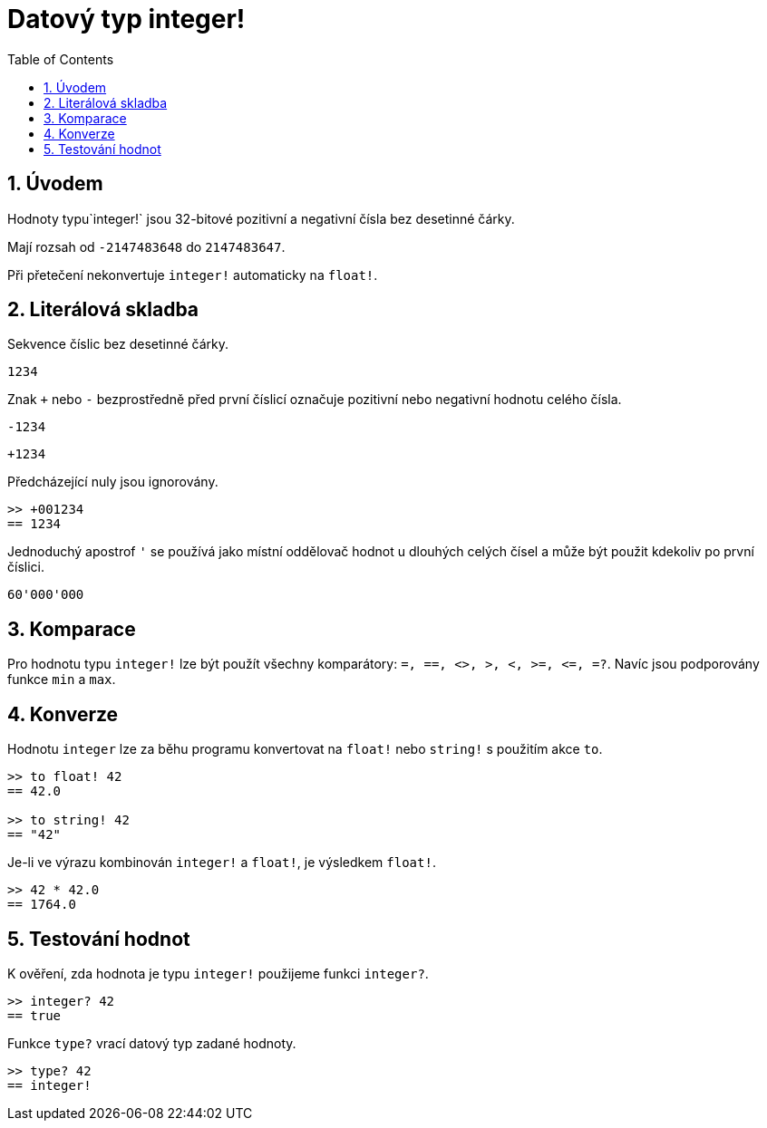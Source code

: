 = Datový typ integer!
:toc:
:numbered:

== Úvodem

Hodnoty typu`integer!` jsou 32-bitové pozitivní a negativní čísla bez desetinné čárky.

Mají rozsah od `-2147483648` do `2147483647`.

Při přetečení nekonvertuje `integer!` automaticky na `float!`.


== Literálová skladba

Sekvence číslic bez desetinné čárky.

`1234`

Znak `+` nebo `-` bezprostředně před první číslicí označuje pozitivní nebo negativní hodnotu celého čísla.

`-1234`

`+1234`

Předcházející nuly jsou ignorovány.
----
>> +001234
== 1234
----

Jednoduchý apostrof `'` se používá jako místní oddělovač hodnot u dlouhých celých čísel a může být použit kdekoliv po první číslici.

----
60'000'000
----


== Komparace

Pro hodnotu typu `integer!` lze být použít všechny komparátory: `=, ==, <>, >, <, >=, &lt;=, =?`. Navíc jsou podporovány funkce `min` a `max`.


== Konverze

Hodnotu `integer` lze za běhu programu konvertovat na `float!` nebo `string!` s použitím akce `to`. 

----
>> to float! 42
== 42.0

>> to string! 42
== "42"
----

Je-li ve výrazu kombinován `integer!` a `float!`, je výsledkem `float!`.

----
>> 42 * 42.0
== 1764.0
----


== Testování hodnot

K ověření, zda hodnota je typu `integer!` použijeme funkci `integer?`.

----
>> integer? 42
== true
----

Funkce `type?` vrací datový typ zadané hodnoty.

----
>> type? 42
== integer!
----


